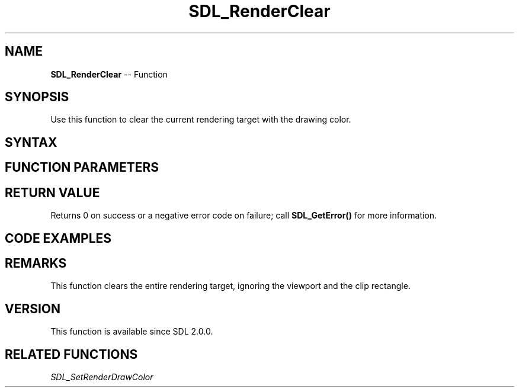 .TH SDL_RenderClear 3 "2018.10.07" "https://github.com/haxpor/sdl2-manpage" "SDL2"
.SH NAME
\fBSDL_RenderClear\fR -- Function

.SH SYNOPSIS
Use this function to clear the current rendering target with the drawing color.

.SH SYNTAX
.TS
tab(:) allbox;
a.
T{
.nf
int SDL_RenderClear(SDL_Renderer*   renderer)
.fi
T}
.TE

.SH FUNCTION PARAMETERS
.TS
tab(:) allbox;
ab l.
renderer:T{
the rendering context
T}
.TE

.SH RETURN VALUE
Returns 0 on success or a negative error code on failure; call \fBSDL_GetError()\fR for more information.

.SH CODE EXAMPLES
.TS
tab(:) allbox;
a.
T{
.nf
#include "SDL.h"

int main(int argc, char* argv[])
{
  SDL_Window* window;
  SDL_Renderer* renderer;
  
  /* Initialize SDL. */
  if (SDL_Init(SDL_INIT_VIDEO) < 0)
    return 1;

  /* Create the window where we will drwa. */
  window = SDL_CreateWindow("SDL_RenderClear",
                            SDL_WINDOWPOS_CENTERED,
                            SDL_WINDOWPOS_CENTERED,
                            512,
                            512,  
                            0);

  /* We must call SDL_CreateRenderer in order for draw calls to affect this window. */
  renderer = SDL_CreateRenderer(window, -1, 0);

  /* Select the color for drawing. It is set to red here. */
  SDL_SetRenderDrawColor(renderer, 255, 0, 0, 255);

  /* Clear the entire screen to our selected color. */
  SDL_RenderClear(renderer);

  /* Up until now everything was drawn behind the scenes.
     This will show the new, red contents of the window. */
  SDL_RenderPresent(renderer);

  /* Give us time to see the window */
  SDL_Delay(5000);

  /* Always be sure to clean up */
  SDL_Quit();
  return 0;
}
.fi
T}
.TE

.SH REMARKS
This function clears the entire rendering target, ignoring the viewport and the clip rectangle.

.SH VERSION
This function is available since SDL 2.0.0.

.SH RELATED FUNCTIONS
\fISDL_SetRenderDrawColor\fR
